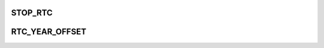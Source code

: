 .. -*- coding: utf-8; mode: rst -*-
.. src-file: drivers/rtc/rtc-tps80031.c

.. _`stop_rtc`:

STOP_RTC
========

.. c:function::  STOP_RTC()

    setting this bit to 0 will freeze RTC.

.. _`rtc_year_offset`:

RTC_YEAR_OFFSET
===============

.. c:function::  RTC_YEAR_OFFSET()

    offset of 100 to set the base year as 2000 for our driver.

.. This file was automatic generated / don't edit.

